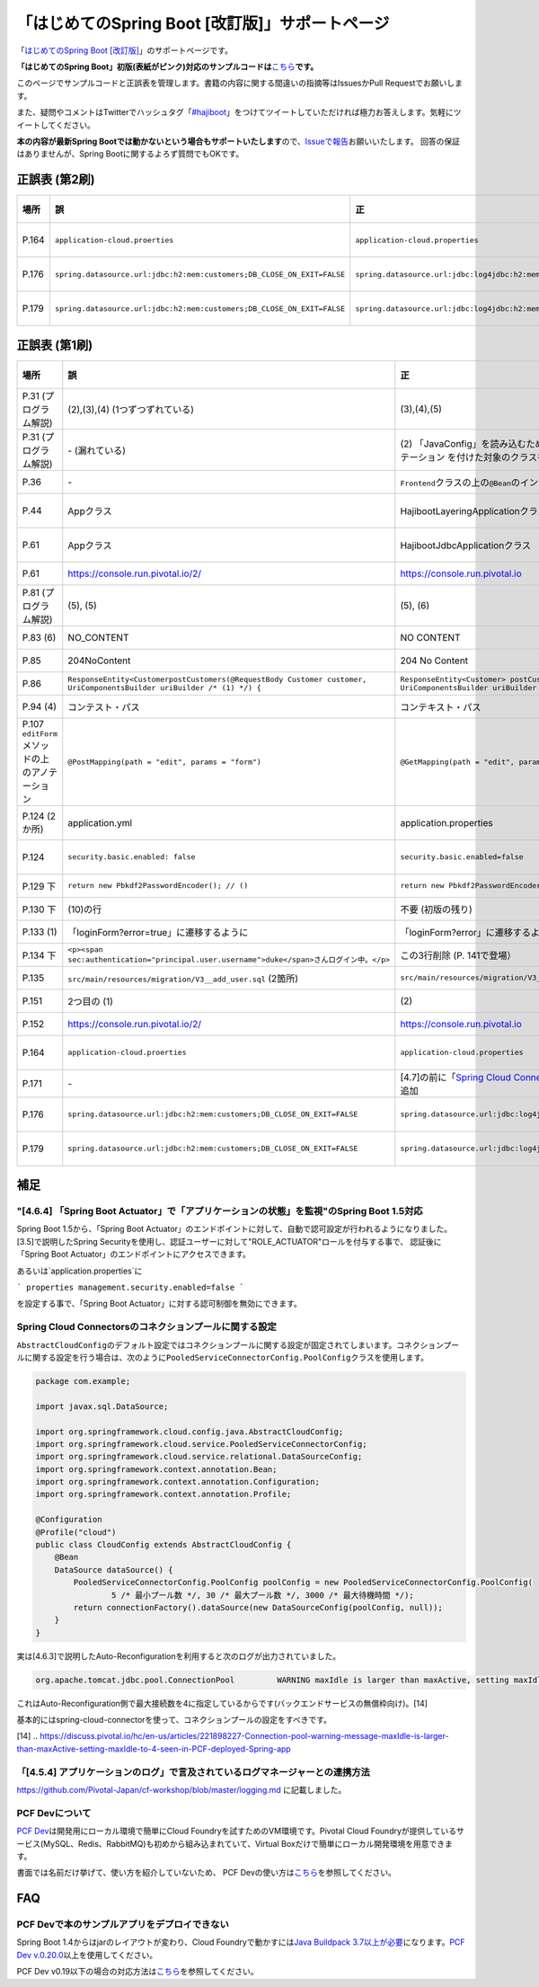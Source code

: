 「はじめてのSpring Boot [改訂版]」サポートページ
********************************************************************************

「\ `はじめてのSpring Boot [改訂版] <http://www.kohgakusha.co.jp/books/detail/978-4-7775-1969-9>`_\ 」のサポートページです。

**「はじめてのSpring Boot」初版(表紙がピンク)対応のサンプルコードは**\ `こちら <https://github.com/making/hajiboot-samples/tree/1st-edition>`_\ **です。**

このページでサンプルコードと正誤表を管理します。書籍の内容に関する間違いの指摘等はIssuesかPull Requestでお願いします。

また、疑問やコメントはTwitterでハッシュタグ「\ `#hajiboot <https://twitter.com/hashtag/hajiboot?f=tweets&vertical=default>`_\ 」をつけてツイートしていただければ極力お答えします。気軽にツイートしてください。

**本の内容が最新Spring Bootでは動かないという場合もサポートいたします**\ ので、\ `Issueで報告 <https://github.com/making/hajiboot-samples/issues/new>`_\ お願いいたします。
回答の保証はありませんが、Spring Bootに関するよろず質問でもOKです。

正誤表 (第2刷)
================================================================================

.. list-table::
   :header-rows: 1

   * - 場所
     - 誤
     - 正
     - 訂正日
   * - P.164
     - ``application-cloud.proerties``
     - ``application-cloud.properties``
     - 2017-09-18
   * - P.176
     - ``spring.datasource.url:jdbc:h2:mem:customers;DB_CLOSE_ON_EXIT=FALSE``
     - ``spring.datasource.url:jdbc:log4jdbc:h2:mem:customers;DB_CLOSE_ON_EXIT=FALSE``
     - 2017-09-18
   * - P.179
     - ``spring.datasource.url:jdbc:h2:mem:customers;DB_CLOSE_ON_EXIT=FALSE``
     - ``spring.datasource.url:jdbc:log4jdbc:h2:mem:customers;DB_CLOSE_ON_EXIT=FALSE``
     - 2017-09-18
     
正誤表 (第1刷)
================================================================================

.. list-table::
   :header-rows: 1

   * - 場所
     - 誤
     - 正
     - 訂正日
   * - P.31 (プログラム解説)
     - (2),(3),(4) (1つずつずれている)
     - (3),(4),(5)
     - 2016-09-18
   * - P.31 (プログラム解説)
     - \- (漏れている)
     - \(2\) 「JavaConfig」を読み込むために、「@Import」で「@Configuration」アノテーション を付けた対象のクラスを指定。
     - 2016-09-18
   * - P.36 
     - \-
     - ``Frontend``\ クラスの上の\ ``@Bean``\ のインデントがずれている
     - 2016-11-07
   * - P.44
     - Appクラス
     - HajibootLayeringApplicationクラス
     - 2016-09-18
   * - P.61
     - Appクラス
     - HajibootJdbcApplicationクラス
     - 2016-09-18
   * - P.61
     - https://console.run.pivotal.io/2/
     - https://console.run.pivotal.io
     - 2016-11-07
   * - P.81 (プログラム解説)
     - (5), (5)
     - (5), (6)
     - 2016-09-18
   * - P.83 (6)
     - NO_CONTENT
     - NO CONTENT
     - 2016-11-07
   * - P.85
     - 204NoContent
     - 204 No Content
     - 2016-11-07
   * - P.86
     - ``ResponseEntity<CustomerpostCustomers(@RequestBody Customer customer, UriComponentsBuilder uriBuilder /* (1) */) {``
     - ``ResponseEntity<Customer> postCustomers(@RequestBody Customer customer, UriComponentsBuilder uriBuilder /* (1) */) {``
     - 2016-11-07
   * - P.94 (4)
     - コンテスト・パス
     - コンテキスト・パス
     - 2016-11-07
   * - P.107 ``editForm``\ メソッドの上のアノテーション
     - ``@PostMapping(path = "edit", params = "form")``
     - ``@GetMapping(path = "edit", params = "form")``
     - 2016-11-07
   * - P.124 (2か所)
     - application.yml
     - application.properties
     - 2016-09-09
   * - P.124
     - ``security.basic.enabled: false``
     - ``security.basic.enabled=false``
     - 2016-09-09
   * - P.129 下
     - ``return new Pbkdf2PasswordEncoder(); // ()``
     - ``return new Pbkdf2PasswordEncoder(); // (9)``
     - 2016-11-07
   * - P.130 下
     - (10)の行
     - 不要 (初版の残り)
     - 2016-11-07
   * - P.133 (1)
     - 「loginForm?error=true」に遷移するように
     - 「loginForm?error」に遷移するように
     - 2016-11-07
   * - P.134 下
     - ``<p><span sec:authentication="principal.user.username">duke</span>さんログイン中。</p>``
     - この3行削除 (P. 141で登場）
     - 2016-11-07
   * - P.135
     - ``src/main/resources/migration/V3__add_user.sql`` (2箇所)
     - ``src/main/resources/migration/V3__add-user.sql``
     - 2016-11-07
   * - P.151
     - 2つ目の (1)
     - \(2\)
     - 2016-11-07
   * - P.152
     - https://console.run.pivotal.io/2/
     - https://console.run.pivotal.io
     - 2016-11-07
   * - P.164
     - ``application-cloud.proerties``
     - ``application-cloud.properties``
     - 2017-09-18
   * - P.171
     - \-
     - [4.7]の前に「\ `Spring Cloud Connectorsのコネクションプールに関する設定 <https://github.com/making/hajiboot-samples/blob/master/README.rst#spring-cloud-connectorsのコネクションプールに関する設定>`_\ 」を追加
     - 2016-11-07
   * - P.176
     - ``spring.datasource.url:jdbc:h2:mem:customers;DB_CLOSE_ON_EXIT=FALSE``
     - ``spring.datasource.url:jdbc:log4jdbc:h2:mem:customers;DB_CLOSE_ON_EXIT=FALSE``
     - 2017-09-18
   * - P.179
     - ``spring.datasource.url:jdbc:h2:mem:customers;DB_CLOSE_ON_EXIT=FALSE``
     - ``spring.datasource.url:jdbc:log4jdbc:h2:mem:customers;DB_CLOSE_ON_EXIT=FALSE``
     - 2017-09-18

補足
================================================================================

"[4.6.4] 「Spring Boot Actuator」で「アプリケーションの状態」を監視"のSpring Boot 1.5対応
--------------------------------------------------------------------------------

Spring Boot 1.5から、「Spring Boot Actuator」のエンドポイントに対して、自動で認可設定が行われるようになりました。
[3.5]で説明したSpring Securityを使用し、認証ユーザーに対して"ROLE_ACTUATOR"ロールを付与する事で、
認証後に「Spring Boot Actuator」のエンドポイントにアクセスできます。

あるいは`application.properties`に

``` properties
management.security.enabled=false
```

を設定する事で、「Spring Boot Actuator」に対する認可制御を無効にできます。


Spring Cloud Connectorsのコネクションプールに関する設定
--------------------------------------------------------------------------------

``AbstractCloudConfig``\ のデフォルト設定ではコネクションプールに関する設定が固定されてしまいます。コネクションプールに関する設定を行う場合は、次のように\ ``PooledServiceConnectorConfig.PoolConfig``\ クラスを使用します。

.. code-block:: java

   package com.example;

   import javax.sql.DataSource;

   import org.springframework.cloud.config.java.AbstractCloudConfig;
   import org.springframework.cloud.service.PooledServiceConnectorConfig;
   import org.springframework.cloud.service.relational.DataSourceConfig;
   import org.springframework.context.annotation.Bean;
   import org.springframework.context.annotation.Configuration;
   import org.springframework.context.annotation.Profile;

   @Configuration
   @Profile("cloud")
   public class CloudConfig extends AbstractCloudConfig {
       @Bean
       DataSource dataSource() {
           PooledServiceConnectorConfig.PoolConfig poolConfig = new PooledServiceConnectorConfig.PoolConfig(
                   5 /* 最小プール数 */, 30 /* 最大プール数 */, 3000 /* 最大待機時間 */);
           return connectionFactory().dataSource(new DataSourceConfig(poolConfig, null));
       }
   }

実は[4.6.3]で説明したAuto-Reconfigurationを利用すると次のログが出力されていました。

.. code-block:: console

   org.apache.tomcat.jdbc.pool.ConnectionPool         WARNING maxIdle is larger than maxActive, setting maxIdle to: 4``

これはAuto-Reconfiguration側で最大接続数を4に指定しているからです(バックエンドサービスの無償枠向け)。[14]

基本的にはspring-cloud-connectorを使って、コネクションプールの設定をすべきです。

[14] .. https://discuss.pivotal.io/hc/en-us/articles/221898227-Connection-pool-warning-message-maxIdle-is-larger-than-maxActive-setting-maxIdle-to-4-seen-in-PCF-deployed-Spring-app

「[4.5.4] アプリケーションのログ」で言及されているログマネージャーとの連携方法
--------------------------------------------------------------------------------

https://github.com/Pivotal-Japan/cf-workshop/blob/master/logging.md
に記載しました。

PCF Devについて
--------------------------------------------------------------------------------
\ `PCF Dev <http://pcfdev.io>`_\ は開発用にローカル環境で簡単にCloud Foundryを試すためのVM環境です。Pivotal Cloud Foundryが提供しているサービス(MySQL、Redis、RabbitMQ)も初めから組み込まれていて、Virtual Boxだけで簡単にローカル開発環境を用意できます。

書面では名前だけ挙げて、使い方を紹介していないため、
PCF Devの使い方は\ `こちら <https://github.com/Pivotal-Japan/cf-workshop/blob/master/pcf-dev.md>`_\ を参照してください。

FAQ
================================================================================

PCF Devで本のサンプルアプリをデプロイできない
--------------------------------------------------------------------------------

Spring Boot 1.4からはjarのレイアウトが変わり、Cloud Foundryで動かすには\ `Java Buildpack 3.7以上が必要 <https://github.com/pivotal-cf/pcfdev/issues/130>`_\ になります。\ `PCF Dev v.0.20.0 <https://network.pivotal.io/products/pcfdev#/releases/2298>`_\ 以上を使用してください。


PCF Dev v0.19以下の場合の対応方法は\ `こちら <http://bit.ly/pcfdev-boot14>`_\ を参照してください。

